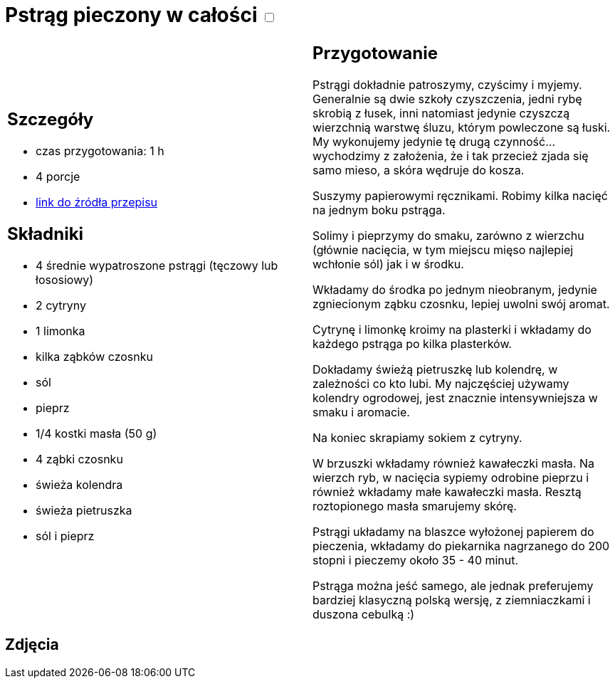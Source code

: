 = Pstrąg pieczony w całości +++ <label class="switch">  <input data-status="off" type="checkbox" >  <span class="slider round"></span></label>+++ 

[cols=".<a,.<a"]
[frame=none]
[grid=none]
|===
|
== Szczegóły
* czas przygotowania: 1 h
* 4 porcje
* https://www.alemeksyk.eu/smaki-swiata/item/712-pstrag-pieczony-z-maslem-i-cytryna-przepis-tescia.html[link do źródła przepisu]

== Składniki
* 4 średnie wypatroszone pstrągi (tęczowy lub łososiowy)
* 2 cytryny
* 1 limonka
* kilka ząbków czosnku
* sól
* pieprz
* 1/4 kostki masła (50 g)
* 4 ząbki czosnku
* świeża kolendra
* świeża pietruszka
* sól i pieprz

|
== Przygotowanie
Pstrągi dokładnie patroszymy, czyścimy i myjemy. Generalnie są dwie szkoły czyszczenia, jedni rybę skrobią z łusek, inni natomiast jedynie czyszczą wierzchnią warstwę śluzu, którym powleczone są łuski. My wykonujemy jedynie tę drugą czynność... wychodzimy z założenia, że i tak przecież zjada się samo mieso, a skóra wędruje do kosza.

Suszymy papierowymi ręcznikami. Robimy kilka nacięć na jednym boku pstrąga.


Solimy i pieprzymy do smaku, zarówno z wierzchu (głównie nacięcia, w tym miejscu mięso najlepiej wchłonie sól) jak i w środku.

Wkładamy do środka po jednym nieobranym, jedynie zgniecionym ząbku czosnku, lepiej uwolni swój aromat.

Cytrynę i limonkę kroimy na plasterki i wkładamy do każdego pstrąga po kilka plasterków.


Dokładamy świeżą pietruszkę lub kolendrę, w zależności co kto lubi. My najczęściej używamy kolendry ogrodowej, jest znacznie intensywniejsza w smaku i aromacie.

Na koniec skrapiamy sokiem z cytryny.

W brzuszki wkładamy również kawałeczki masła. Na wierzch ryb, w nacięcia sypiemy odrobine pieprzu i również wkładamy małe kawałeczki masła. Resztą roztopionego masła smarujemy skórę.

Pstrągi układamy na blaszce wyłożonej papierem do pieczenia, wkładamy do piekarnika nagrzanego do 200 stopni i pieczemy około 35 - 40 minut.

Pstrąga można jeść samego, ale jednak preferujemy bardziej klasyczną polską wersję, z ziemniaczkami i duszona cebulką :)

|===

[.text-center]
== Zdjęcia
